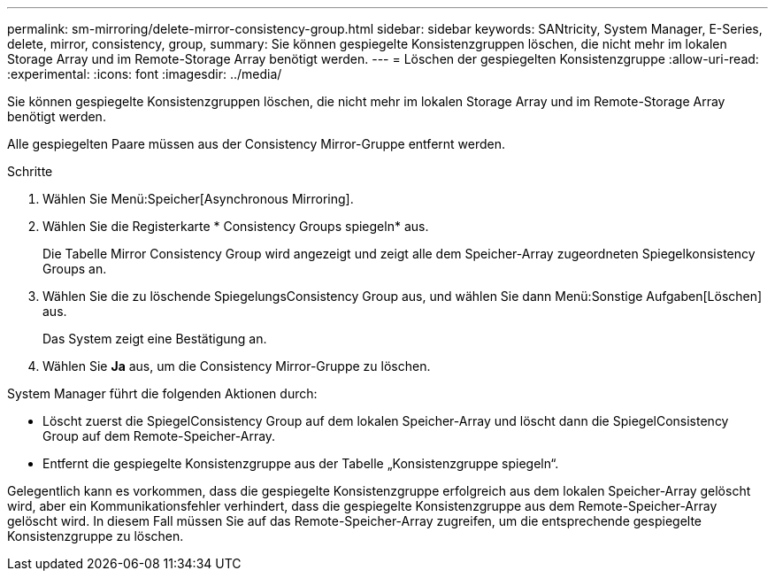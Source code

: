 ---
permalink: sm-mirroring/delete-mirror-consistency-group.html 
sidebar: sidebar 
keywords: SANtricity, System Manager, E-Series, delete, mirror, consistency, group, 
summary: Sie können gespiegelte Konsistenzgruppen löschen, die nicht mehr im lokalen Storage Array und im Remote-Storage Array benötigt werden. 
---
= Löschen der gespiegelten Konsistenzgruppe
:allow-uri-read: 
:experimental: 
:icons: font
:imagesdir: ../media/


[role="lead"]
Sie können gespiegelte Konsistenzgruppen löschen, die nicht mehr im lokalen Storage Array und im Remote-Storage Array benötigt werden.

Alle gespiegelten Paare müssen aus der Consistency Mirror-Gruppe entfernt werden.

.Schritte
. Wählen Sie Menü:Speicher[Asynchronous Mirroring].
. Wählen Sie die Registerkarte * Consistency Groups spiegeln* aus.
+
Die Tabelle Mirror Consistency Group wird angezeigt und zeigt alle dem Speicher-Array zugeordneten Spiegelkonsistency Groups an.

. Wählen Sie die zu löschende SpiegelungsConsistency Group aus, und wählen Sie dann Menü:Sonstige Aufgaben[Löschen] aus.
+
Das System zeigt eine Bestätigung an.

. Wählen Sie *Ja* aus, um die Consistency Mirror-Gruppe zu löschen.


System Manager führt die folgenden Aktionen durch:

* Löscht zuerst die SpiegelConsistency Group auf dem lokalen Speicher-Array und löscht dann die SpiegelConsistency Group auf dem Remote-Speicher-Array.
* Entfernt die gespiegelte Konsistenzgruppe aus der Tabelle „Konsistenzgruppe spiegeln“.


Gelegentlich kann es vorkommen, dass die gespiegelte Konsistenzgruppe erfolgreich aus dem lokalen Speicher-Array gelöscht wird, aber ein Kommunikationsfehler verhindert, dass die gespiegelte Konsistenzgruppe aus dem Remote-Speicher-Array gelöscht wird. In diesem Fall müssen Sie auf das Remote-Speicher-Array zugreifen, um die entsprechende gespiegelte Konsistenzgruppe zu löschen.
